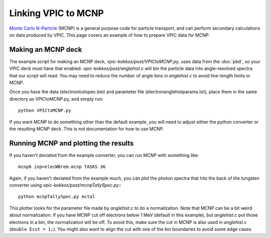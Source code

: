 Linking VPIC to MCNP
============================

`Monte Carlo N-Particle <https://mcnp.lanl.gov/>`_ (MCNP) is a general purpose code for particle transport, and can perform secondary calculations on data produced by VPIC.  This page covers an example of how to prepare VPIC data for MCNP.

Making an MCNP deck
************************************

The example script for making an MCNP deck, `vpic-kokkos/post/VPICtoMCNP.py`, uses data from the :doc:`pbd`, so your VPIC deck must have that enabled. `vpic-kokkos/post/anglehist.c` will bin the particle data into angle-resolved spectra that our script will read.  You may need to reduce the number of angle bins in `anglehist.c` to avoid line-length limits in MCNP.

Once you have the data (electronlostspec.bin) and parameter file (electronanglehistparams.txt), place them in the same directory as VPICtoMCNP.py, and simply run::

    python VPICtoMCNP.py

If you want MCNP to do something other than the default example, you will need to adjust either the python converter or the resulting MCNP deck.  This is not documentation for how to use MCNP.

Running MCNP and plotting the results
**************************************

If you haven't deviated from the example converter, you can run MCNP with something like::

    mcnp6 inp=elecWBrem.mcnp TASKS 36

Again, if you haven't deviated from the example much, you can plot the photon spectra that hits the back of the tungsten converter using `vpic-kokkos/post/mcnpTallySpec.py`:::

    python mcnpTallySpec.py mctal

This plotter looks for the parameter file made by `anglehist.c` to do a normalization.  Note that MCNP can be a bit weird about normalization.  If you have MCNP cut off electrons below 1 MeV (default in this example), but `anglehist.c` put those electrons in a bin, the normalization will be off.  To avoid this, make sure the cut in MCNP is also used in `anglehist.c` (``double Ecut = 1;``).  You might also want to align the cut with one of the bin boundaries to avoid some edge cases.
